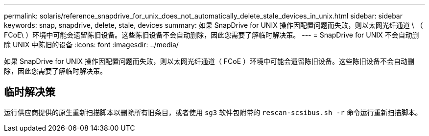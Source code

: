 ---
permalink: solaris/reference_snapdrive_for_unix_does_not_automatically_delete_stale_devices_in_unix.html 
sidebar: sidebar 
keywords: snap, snapdrive, delete, stale, devices 
summary: 如果 SnapDrive for UNIX 操作因配置问题而失败，则以太网光纤通道 \ （ FCoE\ ）环境中可能会遗留陈旧设备。这些陈旧设备不会自动删除，因此您需要了解临时解决策。 
---
= SnapDrive for UNIX 不会自动删除 UNIX 中陈旧的设备
:icons: font
:imagesdir: ../media/


[role="lead"]
如果 SnapDrive for UNIX 操作因配置问题而失败，则以太网光纤通道（ FCoE ）环境中可能会遗留陈旧设备。这些陈旧设备不会自动删除，因此您需要了解临时解决策。



== 临时解决策

运行供应商提供的原生重新扫描脚本以删除所有旧条目，或者使用 `sg3` 软件包附带的 `rescan-scsibus.sh -r` 命令运行重新扫描脚本。
